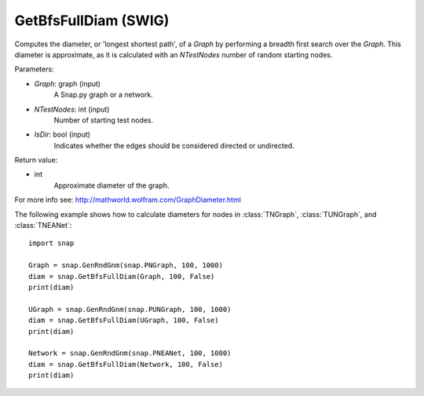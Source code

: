 GetBfsFullDiam (SWIG)
'''''''''''''''''''''

.. function:: GetBfsFullDiam (Graph, NTestNodes, IsDir=false)
   :noindex:

Computes the diameter, or 'longest shortest path', of a *Graph* by performing a breadth first search over the *Graph*. This diameter is approximate, as it is calculated with an *NTestNodes* number of random starting nodes.

Parameters:

- *Graph*: graph (input)
    A Snap.py graph or a network.

- *NTestNodes*: int (input)
    Number of starting test nodes.

- *IsDir*: bool (input)
    Indicates whether the edges should be considered directed or undirected.

Return value:

- int
    Approximate diameter of the graph.

For more info see: http://mathworld.wolfram.com/GraphDiameter.html


The following example shows how to calculate diameters for nodes in
:class:`TNGraph`, :class:`TUNGraph`, and :class:`TNEANet`::

    import snap

    Graph = snap.GenRndGnm(snap.PNGraph, 100, 1000)
    diam = snap.GetBfsFullDiam(Graph, 100, False)
    print(diam)

    UGraph = snap.GenRndGnm(snap.PUNGraph, 100, 1000)
    diam = snap.GetBfsFullDiam(UGraph, 100, False)
    print(diam)

    Network = snap.GenRndGnm(snap.PNEANet, 100, 1000)
    diam = snap.GetBfsFullDiam(Network, 100, False)
    print(diam)
